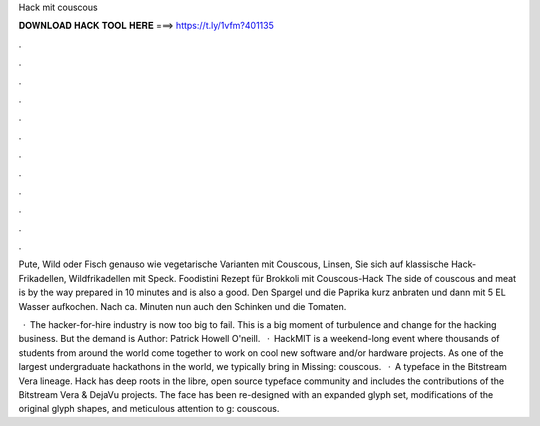 Hack mit couscous



𝐃𝐎𝐖𝐍𝐋𝐎𝐀𝐃 𝐇𝐀𝐂𝐊 𝐓𝐎𝐎𝐋 𝐇𝐄𝐑𝐄 ===> https://t.ly/1vfm?401135



.



.



.



.



.



.



.



.



.



.



.



.

Pute, Wild oder Fisch genauso wie vegetarische Varianten mit Couscous, Linsen, Sie sich auf klassische Hack-Frikadellen, Wildfrikadellen mit Speck. Foodistini Rezept für Brokkoli mit Couscous-Hack The side of couscous and meat is by the way prepared in 10 minutes and is also a good. Den Spargel und die Paprika kurz anbraten und dann mit 5 EL Wasser aufkochen. Nach ca. Minuten nun auch den Schinken und die Tomaten.

 · The hacker-for-hire industry is now too big to fail. This is a big moment of turbulence and change for the hacking business. But the demand is Author: Patrick Howell O'neill.  · HackMIT is a weekend-long event where thousands of students from around the world come together to work on cool new software and/or hardware projects. As one of the largest undergraduate hackathons in the world, we typically bring in Missing: couscous.  · A typeface in the Bitstream Vera lineage. Hack has deep roots in the libre, open source typeface community and includes the contributions of the Bitstream Vera & DejaVu projects. The face has been re-designed with an expanded glyph set, modifications of the original glyph shapes, and meticulous attention to g: couscous.
